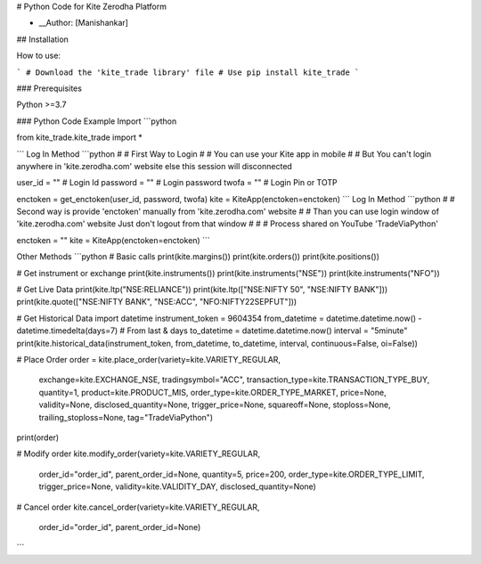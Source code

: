 
# Python Code for Kite Zerodha Platform

* __Author: [Manishankar]

## Installation

How to use:

```
# Download the 'kite_trade library' file
# Use pip install kite_trade
```

### Prerequisites

Python >=3.7

### Python Code Example
Import
```python

from kite_trade.kite_trade import *

```
Log In Method
```python
# # First Way to Login
# # You can use your Kite app in mobile
# # But You can't login anywhere in 'kite.zerodha.com' website else this session will disconnected

user_id = ""       # Login Id
password = ""      # Login password
twofa = ""         # Login Pin or TOTP

enctoken = get_enctoken(user_id, password, twofa)
kite = KiteApp(enctoken=enctoken)
```
Log In Method
```python
# # Second way is provide 'enctoken' manually from 'kite.zerodha.com' website
# # Than you can use login window of 'kite.zerodha.com' website Just don't logout from that window
# # # Process shared on YouTube 'TradeViaPython'

enctoken = ""
kite = KiteApp(enctoken=enctoken)
```

Other Methods
```python
# Basic calls
print(kite.margins())
print(kite.orders())
print(kite.positions())

# Get instrument or exchange
print(kite.instruments())
print(kite.instruments("NSE"))
print(kite.instruments("NFO"))

# Get Live Data
print(kite.ltp("NSE:RELIANCE"))
print(kite.ltp(["NSE:NIFTY 50", "NSE:NIFTY BANK"]))
print(kite.quote(["NSE:NIFTY BANK", "NSE:ACC", "NFO:NIFTY22SEPFUT"]))

# Get Historical Data
import datetime
instrument_token = 9604354
from_datetime = datetime.datetime.now() - datetime.timedelta(days=7)     # From last & days
to_datetime = datetime.datetime.now()
interval = "5minute"
print(kite.historical_data(instrument_token, from_datetime, to_datetime, interval, continuous=False, oi=False))


# Place Order
order = kite.place_order(variety=kite.VARIETY_REGULAR,
                         exchange=kite.EXCHANGE_NSE,
                         tradingsymbol="ACC",
                         transaction_type=kite.TRANSACTION_TYPE_BUY,
                         quantity=1,
                         product=kite.PRODUCT_MIS,
                         order_type=kite.ORDER_TYPE_MARKET,
                         price=None,
                         validity=None,
                         disclosed_quantity=None,
                         trigger_price=None,
                         squareoff=None,
                         stoploss=None,
                         trailing_stoploss=None,
                         tag="TradeViaPython")

print(order)

# Modify order
kite.modify_order(variety=kite.VARIETY_REGULAR,
                  order_id="order_id",
                  parent_order_id=None,
                  quantity=5,
                  price=200,
                  order_type=kite.ORDER_TYPE_LIMIT,
                  trigger_price=None,
                  validity=kite.VALIDITY_DAY,
                  disclosed_quantity=None)

# Cancel order
kite.cancel_order(variety=kite.VARIETY_REGULAR,
                  order_id="order_id",
                  parent_order_id=None)
                  
```
